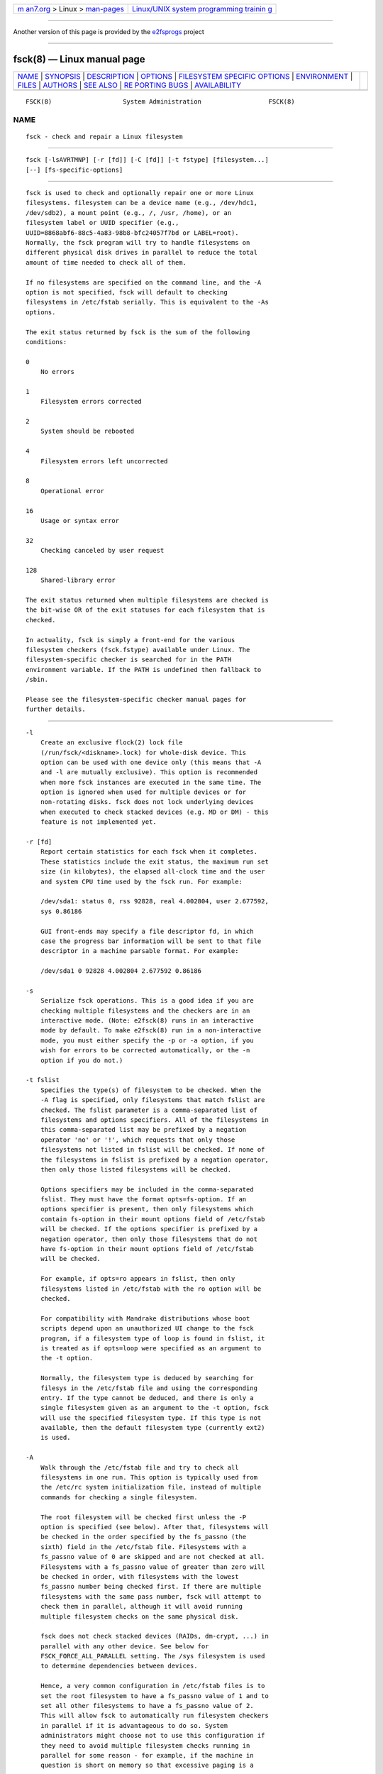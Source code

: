 .. container:: page-top

.. container:: nav-bar

   +----------------------------------+----------------------------------+
   | `m                               | `Linux/UNIX system programming   |
   | an7.org <../../../index.html>`__ | trainin                          |
   | > Linux >                        | g <http://man7.org/training/>`__ |
   | `man-pages <../index.html>`__    |                                  |
   +----------------------------------+----------------------------------+

--------------

Another version of this page is provided by the
`e2fsprogs <fsck.8@@e2fsprogs.html>`__ project

--------------

fsck(8) — Linux manual page
===========================

+-----------------------------------+-----------------------------------+
| `NAME <#NAME>`__ \|               |                                   |
| `SYNOPSIS <#SYNOPSIS>`__ \|       |                                   |
| `DESCRIPTION <#DESCRIPTION>`__ \| |                                   |
| `OPTIONS <#OPTIONS>`__ \|         |                                   |
| `FILESYSTEM SPECIFIC OPTIONS      |                                   |
| <#FILESYSTEM_SPECIFIC_OPTIONS>`__ |                                   |
| \| `ENVIRONMENT <#ENVIRONMENT>`__ |                                   |
| \| `FILES <#FILES>`__ \|          |                                   |
| `AUTHORS <#AUTHORS>`__ \|         |                                   |
| `SEE ALSO <#SEE_ALSO>`__ \|       |                                   |
| `RE                               |                                   |
| PORTING BUGS <#REPORTING_BUGS>`__ |                                   |
| \|                                |                                   |
| `AVAILABILITY <#AVAILABILITY>`__  |                                   |
+-----------------------------------+-----------------------------------+
| .. container:: man-search-box     |                                   |
+-----------------------------------+-----------------------------------+

::

   FSCK(8)                   System Administration                  FSCK(8)

NAME
-------------------------------------------------

::

          fsck - check and repair a Linux filesystem


---------------------------------------------------------

::

          fsck [-lsAVRTMNP] [-r [fd]] [-C [fd]] [-t fstype] [filesystem...]
          [--] [fs-specific-options]


---------------------------------------------------------------

::

          fsck is used to check and optionally repair one or more Linux
          filesystems. filesystem can be a device name (e.g., /dev/hdc1,
          /dev/sdb2), a mount point (e.g., /, /usr, /home), or an
          filesystem label or UUID specifier (e.g.,
          UUID=8868abf6-88c5-4a83-98b8-bfc24057f7bd or LABEL=root).
          Normally, the fsck program will try to handle filesystems on
          different physical disk drives in parallel to reduce the total
          amount of time needed to check all of them.

          If no filesystems are specified on the command line, and the -A
          option is not specified, fsck will default to checking
          filesystems in /etc/fstab serially. This is equivalent to the -As
          options.

          The exit status returned by fsck is the sum of the following
          conditions:

          0
              No errors

          1
              Filesystem errors corrected

          2
              System should be rebooted

          4
              Filesystem errors left uncorrected

          8
              Operational error

          16
              Usage or syntax error

          32
              Checking canceled by user request

          128
              Shared-library error

          The exit status returned when multiple filesystems are checked is
          the bit-wise OR of the exit statuses for each filesystem that is
          checked.

          In actuality, fsck is simply a front-end for the various
          filesystem checkers (fsck.fstype) available under Linux. The
          filesystem-specific checker is searched for in the PATH
          environment variable. If the PATH is undefined then fallback to
          /sbin.

          Please see the filesystem-specific checker manual pages for
          further details.


-------------------------------------------------------

::

          -l
              Create an exclusive flock(2) lock file
              (/run/fsck/<diskname>.lock) for whole-disk device. This
              option can be used with one device only (this means that -A
              and -l are mutually exclusive). This option is recommended
              when more fsck instances are executed in the same time. The
              option is ignored when used for multiple devices or for
              non-rotating disks. fsck does not lock underlying devices
              when executed to check stacked devices (e.g. MD or DM) - this
              feature is not implemented yet.

          -r [fd]
              Report certain statistics for each fsck when it completes.
              These statistics include the exit status, the maximum run set
              size (in kilobytes), the elapsed all-clock time and the user
              and system CPU time used by the fsck run. For example:

              /dev/sda1: status 0, rss 92828, real 4.002804, user 2.677592,
              sys 0.86186

              GUI front-ends may specify a file descriptor fd, in which
              case the progress bar information will be sent to that file
              descriptor in a machine parsable format. For example:

              /dev/sda1 0 92828 4.002804 2.677592 0.86186

          -s
              Serialize fsck operations. This is a good idea if you are
              checking multiple filesystems and the checkers are in an
              interactive mode. (Note: e2fsck(8) runs in an interactive
              mode by default. To make e2fsck(8) run in a non-interactive
              mode, you must either specify the -p or -a option, if you
              wish for errors to be corrected automatically, or the -n
              option if you do not.)

          -t fslist
              Specifies the type(s) of filesystem to be checked. When the
              -A flag is specified, only filesystems that match fslist are
              checked. The fslist parameter is a comma-separated list of
              filesystems and options specifiers. All of the filesystems in
              this comma-separated list may be prefixed by a negation
              operator 'no' or '!', which requests that only those
              filesystems not listed in fslist will be checked. If none of
              the filesystems in fslist is prefixed by a negation operator,
              then only those listed filesystems will be checked.

              Options specifiers may be included in the comma-separated
              fslist. They must have the format opts=fs-option. If an
              options specifier is present, then only filesystems which
              contain fs-option in their mount options field of /etc/fstab
              will be checked. If the options specifier is prefixed by a
              negation operator, then only those filesystems that do not
              have fs-option in their mount options field of /etc/fstab
              will be checked.

              For example, if opts=ro appears in fslist, then only
              filesystems listed in /etc/fstab with the ro option will be
              checked.

              For compatibility with Mandrake distributions whose boot
              scripts depend upon an unauthorized UI change to the fsck
              program, if a filesystem type of loop is found in fslist, it
              is treated as if opts=loop were specified as an argument to
              the -t option.

              Normally, the filesystem type is deduced by searching for
              filesys in the /etc/fstab file and using the corresponding
              entry. If the type cannot be deduced, and there is only a
              single filesystem given as an argument to the -t option, fsck
              will use the specified filesystem type. If this type is not
              available, then the default filesystem type (currently ext2)
              is used.

          -A
              Walk through the /etc/fstab file and try to check all
              filesystems in one run. This option is typically used from
              the /etc/rc system initialization file, instead of multiple
              commands for checking a single filesystem.

              The root filesystem will be checked first unless the -P
              option is specified (see below). After that, filesystems will
              be checked in the order specified by the fs_passno (the
              sixth) field in the /etc/fstab file. Filesystems with a
              fs_passno value of 0 are skipped and are not checked at all.
              Filesystems with a fs_passno value of greater than zero will
              be checked in order, with filesystems with the lowest
              fs_passno number being checked first. If there are multiple
              filesystems with the same pass number, fsck will attempt to
              check them in parallel, although it will avoid running
              multiple filesystem checks on the same physical disk.

              fsck does not check stacked devices (RAIDs, dm-crypt, ...) in
              parallel with any other device. See below for
              FSCK_FORCE_ALL_PARALLEL setting. The /sys filesystem is used
              to determine dependencies between devices.

              Hence, a very common configuration in /etc/fstab files is to
              set the root filesystem to have a fs_passno value of 1 and to
              set all other filesystems to have a fs_passno value of 2.
              This will allow fsck to automatically run filesystem checkers
              in parallel if it is advantageous to do so. System
              administrators might choose not to use this configuration if
              they need to avoid multiple filesystem checks running in
              parallel for some reason - for example, if the machine in
              question is short on memory so that excessive paging is a
              concern.

              fsck normally does not check whether the device actually
              exists before calling a filesystem specific checker.
              Therefore non-existing devices may cause the system to enter
              filesystem repair mode during boot if the filesystem specific
              checker returns a fatal error. The /etc/fstab mount option
              nofail may be used to have fsck skip non-existing devices.
              fsck also skips non-existing devices that have the special
              filesystem type auto.

          -C [fd]
              Display completion/progress bars for those filesystem
              checkers (currently only for ext[234]) which support them.
              fsck will manage the filesystem checkers so that only one of
              them will display a progress bar at a time. GUI front-ends
              may specify a file descriptor fd, in which case the progress
              bar information will be sent to that file descriptor.

          -M
              Do not check mounted filesystems and return an exit status of
              0 for mounted filesystems.

          -N
              Don’t execute, just show what would be done.

          -P
              When the -A flag is set, check the root filesystem in
              parallel with the other filesystems. This is not the safest
              thing in the world to do, since if the root filesystem is in
              doubt things like the e2fsck(8) executable might be
              corrupted! This option is mainly provided for those sysadmins
              who don’t want to repartition the root filesystem to be small
              and compact (which is really the right solution).

          -R
              When checking all filesystems with the -A flag, skip the root
              filesystem. (This is useful in case the root filesystem has
              already been mounted read-write.)

          -T
              Don’t show the title on startup.

          -V
              Produce verbose output, including all filesystem-specific
              commands that are executed.

          -?, --help
              Display help text and exit.

          --version
              Display version information and exit.


-----------------------------------------------------------------------------------------------

::

          Options which are not understood by fsck are passed to the
          filesystem-specific checker!

          These options must not take arguments, as there is no way for
          fsck to be able to properly guess which options take arguments
          and which don’t.

          Options and arguments which follow the -- are treated as
          filesystem-specific options to be passed to the
          filesystem-specific checker.

          Please note that fsck is not designed to pass arbitrarily
          complicated options to filesystem-specific checkers. If you’re
          doing something complicated, please just execute the
          filesystem-specific checker directly. If you pass fsck some
          horribly complicated options and arguments, and it doesn’t do
          what you expect, don’t bother reporting it as a bug. You’re
          almost certainly doing something that you shouldn’t be doing with
          fsck. Options to different filesystem-specific fsck’s are not
          standardized.


---------------------------------------------------------------

::

          The fsck program’s behavior is affected by the following
          environment variables:

          FSCK_FORCE_ALL_PARALLEL
              If this environment variable is set, fsck will attempt to
              check all of the specified filesystems in parallel,
              regardless of whether the filesystems appear to be on the
              same device. (This is useful for RAID systems or high-end
              storage systems such as those sold by companies such as IBM
              or EMC.) Note that the fs_passno value is still used.

          FSCK_MAX_INST
              This environment variable will limit the maximum number of
              filesystem checkers that can be running at one time. This
              allows configurations which have a large number of disks to
              avoid fsck starting too many filesystem checkers at once,
              which might overload CPU and memory resources available on
              the system. If this value is zero, then an unlimited number
              of processes can be spawned. This is currently the default,
              but future versions of fsck may attempt to automatically
              determine how many filesystem checks can be run based on
              gathering accounting data from the operating system.

          PATH
              The PATH environment variable is used to find filesystem
              checkers.

          FSTAB_FILE
              This environment variable allows the system administrator to
              override the standard location of the /etc/fstab file. It is
              also useful for developers who are testing fsck.

          LIBBLKID_DEBUG=all
              enables libblkid debug output.

          LIBMOUNT_DEBUG=all
              enables libmount debug output.


---------------------------------------------------

::

          /etc/fstab


-------------------------------------------------------

::

          Theodore Ts’o <tytso@mit.edu>>, Karel Zak <kzak@redhat.com>


---------------------------------------------------------

::

          fstab(5), mkfs(8), fsck.ext2(8) or fsck.ext3(8) or e2fsck(8),
          fsck.cramfs(8), fsck.jfs(8), fsck.nfs(8), fsck.minix(8),
          fsck.msdos(8), fsck.vfat(8), fsck.xfs(8), reiserfsck(8)


---------------------------------------------------------------------

::

          For bug reports, use the issue tracker at
          https://github.com/karelzak/util-linux/issues.


-----------------------------------------------------------------

::

          The fsck command is part of the util-linux package which can be
          downloaded from Linux Kernel Archive
          <https://www.kernel.org/pub/linux/utils/util-linux/>. This page
          is part of the util-linux (a random collection of Linux
          utilities) project. Information about the project can be found at
          ⟨https://www.kernel.org/pub/linux/utils/util-linux/⟩. If you have
          a bug report for this manual page, send it to
          util-linux@vger.kernel.org. This page was obtained from the
          project's upstream Git repository
          ⟨git://git.kernel.org/pub/scm/utils/util-linux/util-linux.git⟩ on
          2021-08-27. (At that time, the date of the most recent commit
          that was found in the repository was 2021-08-24.) If you discover
          any rendering problems in this HTML version of the page, or you
          believe there is a better or more up-to-date source for the page,
          or you have corrections or improvements to the information in
          this COLOPHON (which is not part of the original manual page),
          send a mail to man-pages@man7.org

   util-linux 2.37.109-b366e69    2021-06-20                        FSCK(8)

--------------

Pages that refer to this page:
`systemd-dissect(1) <../man1/systemd-dissect.1.html>`__, 
`filesystems(5) <../man5/filesystems.5.html>`__, 
`fstab(5) <../man5/fstab.5.html>`__, 
`e2mmpstatus(8) <../man8/e2mmpstatus.8.html>`__, 
`fsadm(8) <../man8/fsadm.8.html>`__, 
`fsck.btrfs(8) <../man8/fsck.btrfs.8.html>`__, 
`fsck.minix(8) <../man8/fsck.minix.8.html>`__, 
`fsck.xfs(8) <../man8/fsck.xfs.8.html>`__, 
`logsave(8) <../man8/logsave.8.html>`__, 
`mkfs(8) <../man8/mkfs.8.html>`__, 
`mkfs.minix(8) <../man8/mkfs.minix.8.html>`__, 
`quotacheck(8) <../man8/quotacheck.8.html>`__, 
`systemd-fsck@.service(8) <../man8/systemd-fsck@.service.8.html>`__, 
`tune2fs(8) <../man8/tune2fs.8.html>`__

--------------

--------------

.. container:: footer

   +-----------------------+-----------------------+-----------------------+
   | HTML rendering        |                       | |Cover of TLPI|       |
   | created 2021-08-27 by |                       |                       |
   | `Michael              |                       |                       |
   | Ker                   |                       |                       |
   | risk <https://man7.or |                       |                       |
   | g/mtk/index.html>`__, |                       |                       |
   | author of `The Linux  |                       |                       |
   | Programming           |                       |                       |
   | Interface <https:     |                       |                       |
   | //man7.org/tlpi/>`__, |                       |                       |
   | maintainer of the     |                       |                       |
   | `Linux man-pages      |                       |                       |
   | project <             |                       |                       |
   | https://www.kernel.or |                       |                       |
   | g/doc/man-pages/>`__. |                       |                       |
   |                       |                       |                       |
   | For details of        |                       |                       |
   | in-depth **Linux/UNIX |                       |                       |
   | system programming    |                       |                       |
   | training courses**    |                       |                       |
   | that I teach, look    |                       |                       |
   | `here <https://ma     |                       |                       |
   | n7.org/training/>`__. |                       |                       |
   |                       |                       |                       |
   | Hosting by `jambit    |                       |                       |
   | GmbH                  |                       |                       |
   | <https://www.jambit.c |                       |                       |
   | om/index_en.html>`__. |                       |                       |
   +-----------------------+-----------------------+-----------------------+

--------------

.. container:: statcounter

   |Web Analytics Made Easy - StatCounter|

.. |Cover of TLPI| image:: https://man7.org/tlpi/cover/TLPI-front-cover-vsmall.png
   :target: https://man7.org/tlpi/
.. |Web Analytics Made Easy - StatCounter| image:: https://c.statcounter.com/7422636/0/9b6714ff/1/
   :class: statcounter
   :target: https://statcounter.com/
